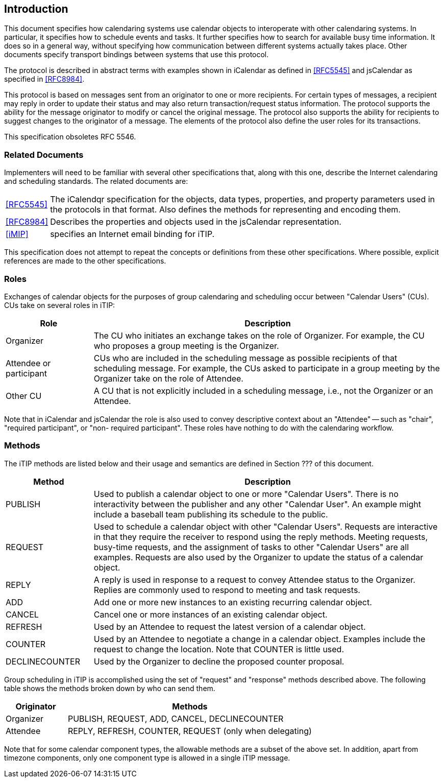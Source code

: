 
== Introduction

This document specifies how calendaring systems use calendar
objects to interoperate with other calendaring systems.  In
particular, it specifies how to schedule events and tasks.
It further specifies how to search for available
busy time information.  It does so in a general way, without
specifying how communication between different systems actually takes
place.  Other documents specify transport bindings between
systems that use this protocol.

The protocol is described in abstract terms with examples shown
in iCalendar as defined in <<RFC5545>> and jsCalendar as specified
in <<RFC8984>>.

This protocol is based on messages sent from an originator to one or
more recipients.  For certain types of messages, a recipient may
reply in order to update their status and may also return
transaction/request status information.  The protocol supports the
ability for the message originator to modify or cancel the original
message.  The protocol also supports the ability for recipients to
suggest changes to the originator of a message.  The elements of the
protocol also define the user roles for its transactions.

This specification obsoletes RFC 5546.

=== Related Documents

Implementers will need to be familiar with several other
specifications that, along with this one, describe the Internet
calendaring and scheduling standards.  The related documents are:

[horizontal]
<<RFC5545>>:: The iCalendqr specification for the objects, data types,
      properties, and property parameters used in the protocols in that format.
      Also defines the methods
      for representing and encoding them.

<<RFC8984>>:: Describes the properties and objects used in the jsCalendar
       representation.

<<iMIP>>:: specifies an Internet email binding for iTIP.

This specification does not attempt to repeat the concepts or
definitions from these other specifications.  Where possible,
explicit references are made to the other specifications.

=== Roles

Exchanges of calendar objects for the purposes of group calendaring
and scheduling occur between "Calendar Users" (CUs).  CUs take on
several roles in iTIP:

[cols="20,80"]
|===
|Role |Description

|Organizer
|The CU who initiates an exchange takes on the role of  Organizer.
For example, the CU who proposes a group  meeting is the Organizer.

|Attendee or participant
|CUs who are included in the scheduling message as possible recipients
of that scheduling message.  For example, the CUs asked to participate
in a group meeting by the Organizer take on the role of Attendee.

|Other CU
|A CU that is not explicitly included in a scheduling message, i.e.,
not the Organizer or an Attendee.
|===

Note that in iCalendar and jsCalendar the role is also used to
convey descriptive context about an "Attendee" -- such as "chair",
"required participant", or "non- required participant". These roles
have nothing to do with the calendaring workflow.

=== Methods

The iTIP methods are listed below and their usage and semantics are
defined in Section ??? of this document.

[cols="20,80"]
|===
|Method |Description

|PUBLISH
|Used to publish a calendar object to one or more "Calendar Users".
There is no interactivity between the publisher and any other
"Calendar User". An example might include a baseball team publishing
its schedule to the public.

|REQUEST
|Used to schedule a calendar object with other "Calendar Users".
Requests are interactive in that they require the receiver to respond
using the reply methods.  Meeting requests, busy-time requests, and the
assignment of tasks to other "Calendar Users" are all examples.
Requests are also used by the Organizer to update the status of a
calendar object.

|REPLY
|A reply is used in response to a request to convey Attendee status
to the Organizer. Replies are commonly used to respond to meeting and task requests.

|ADD
|Add one or more new instances to an existing recurring calendar object.

|CANCEL
|Cancel one or more instances of an existing calendar object.

|REFRESH
|Used by an Attendee to request the latest version of a calendar object.

|COUNTER
|Used by an Attendee to negotiate a change in a calendar object.
Examples include the request to change the location. Note that COUNTER
is little used.

|DECLINECOUNTER
|Used by the Organizer to decline the proposed counter proposal.
|===

Group scheduling in iTIP is accomplished using the set of "request"
and "response" methods described above.  The following table shows
the methods broken down by who can send them.

[cols="20,80"]
|===
|Originator | Methods

| Organizer
| PUBLISH, REQUEST, ADD, CANCEL, DECLINECOUNTER

| Attendee
| REPLY, REFRESH, COUNTER, REQUEST (only when delegating)
|===

Note that for some calendar component types, the allowable methods
are a subset of the above set.  In addition, apart from timezone
components, only one component type is allowed in a single
iTIP message.
